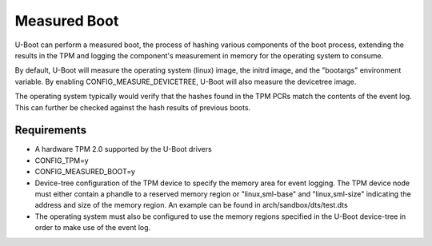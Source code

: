 .. SPDX-License-Identifier: GPL-2.0+

Measured Boot
=====================

U-Boot can perform a measured boot, the process of hashing various components
of the boot process, extending the results in the TPM and logging the
component's measurement in memory for the operating system to consume.

By default, U-Boot will measure the operating system (linux) image, the
initrd image, and the "bootargs" environment variable. By enabling
CONFIG_MEASURE_DEVICETREE, U-Boot will also measure the devicetree image.

The operating system typically would verify that the hashes found in the
TPM PCRs match the contents of the event log. This can further be checked
against the hash results of previous boots.

Requirements
---------------------

* A hardware TPM 2.0 supported by the U-Boot drivers
* CONFIG_TPM=y
* CONFIG_MEASURED_BOOT=y
* Device-tree configuration of the TPM device to specify the memory area
  for event logging. The TPM device node must either contain a phandle to
  a reserved memory region or "linux,sml-base" and "linux,sml-size"
  indicating the address and size of the memory region. An example can be
  found in arch/sandbox/dts/test.dts
* The operating system must also be configured to use the memory regions
  specified in the U-Boot device-tree in order to make use of the event
  log.
